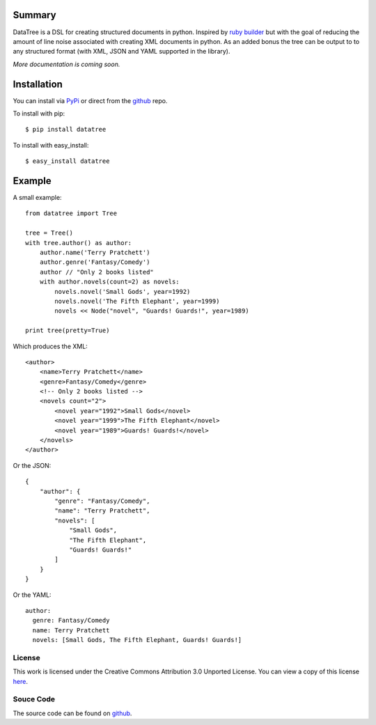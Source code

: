-------
Summary
-------
DataTree is a DSL for creating structured documents in python. Inspired by 
`ruby builder`_ but with the goal of reducing the amount of line noise associated 
with creating XML documents in python.  As an added bonus the tree can be output
to to any structured format (with XML, JSON and YAML supported in the library).

*More documentation is coming soon.*

------------
Installation
------------
You can install via `PyPi <http://pypi.python.org/pypi/datatree/>`_ or direct 
from the github_ repo.

To install with pip::

    $ pip install datatree

To install with easy_install::

    $ easy_install datatree

-------
Example
-------
A small example:: 

    from datatree import Tree

    tree = Tree()
    with tree.author() as author:
        author.name('Terry Pratchett')
        author.genre('Fantasy/Comedy')
        author // "Only 2 books listed"
        with author.novels(count=2) as novels:
            novels.novel('Small Gods', year=1992)
            novels.novel('The Fifth Elephant', year=1999)
            novels << Node("novel", "Guards! Guards!", year=1989)

    print tree(pretty=True) 

Which produces the XML::

    <author>
        <name>Terry Pratchett</name>
        <genre>Fantasy/Comedy</genre>
        <!-- Only 2 books listed -->
        <novels count="2">
            <novel year="1992">Small Gods</novel>
            <novel year="1999">The Fifth Elephant</novel>
            <novel year="1989">Guards! Guards!</novel>
        </novels>
    </author>

Or the JSON::

    {
        "author": {
            "genre": "Fantasy/Comedy", 
            "name": "Terry Pratchett", 
            "novels": [
                "Small Gods", 
                "The Fifth Elephant", 
                "Guards! Guards!"
            ]
        }
    }

Or the YAML::

    author:
      genre: Fantasy/Comedy
      name: Terry Pratchett
      novels: [Small Gods, The Fifth Elephant, Guards! Guards!]


License
-------
This work is licensed under the Creative Commons Attribution 3.0 Unported 
License. You can view a copy of this license `here <http://creativecommons.org/licenses/by/3.0/>`_.

Souce Code
----------
The source code can be found on github_.


.. _ruby builder: http://builder.rubyforge.org/
.. _github: https://github.com/bigjason/datatree